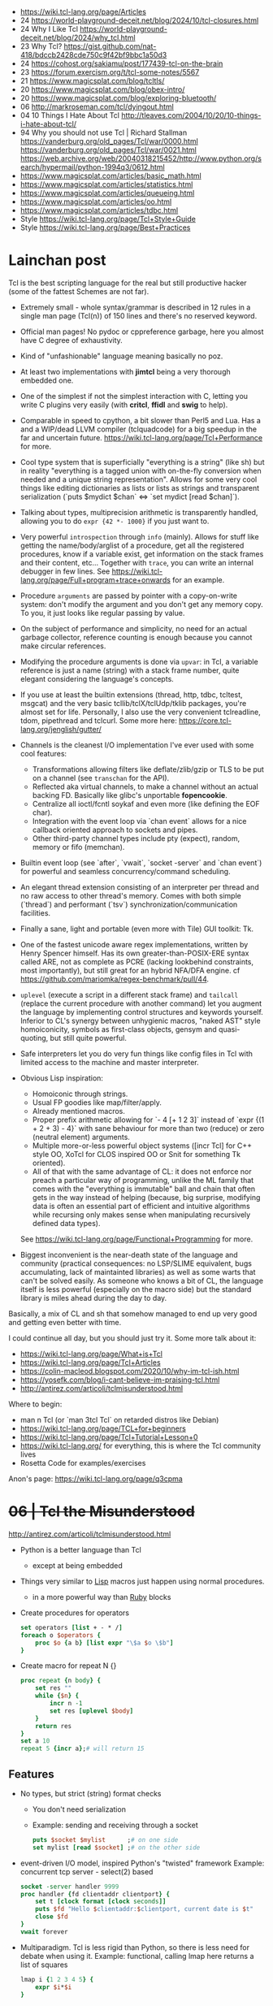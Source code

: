 - https://wiki.tcl-lang.org/page/Articles
- 24 https://world-playground-deceit.net/blog/2024/10/tcl-closures.html
- 24 Why I Like Tcl https://world-playground-deceit.net/blog/2024/why_tcl.html
- 23 Why Tcl? https://gist.github.com/nat-418/bdccb2428cde750c9f42bf9bbc1a50d3
- 24 https://cohost.org/sakiamu/post/177439-tcl-on-the-brain
- 23 https://forum.exercism.org/t/tcl-some-notes/5567
- 21 https://www.magicsplat.com/blog/tcltls/
- 20 https://www.magicsplat.com/blog/obex-intro/
- 20 https://www.magicsplat.com/blog/exploring-bluetooth/
- 06 http://markroseman.com/tcl/dyingout.html
- 04 10 Things I Hate About Tcl http://tleaves.com/2004/10/20/10-things-i-hate-about-tcl/
- 94 Why you should not use Tcl | Richard Stallman
  https://vanderburg.org/old_pages/Tcl/war/0000.html
  https://vanderburg.org/old_pages/Tcl/war/0021.html
  https://web.archive.org/web/20040318215452/http://www.python.org/search/hypermail/python-1994q3/0612.html
- https://www.magicsplat.com/articles/basic_math.html
- https://www.magicsplat.com/articles/statistics.html
- https://www.magicsplat.com/articles/queueing.html
- https://www.magicsplat.com/articles/oo.html
- https://www.magicsplat.com/articles/tdbc.html
- Style https://wiki.tcl-lang.org/page/Tcl+Style+Guide
- Style https://wiki.tcl-lang.org/page/Best+Practices

* Lainchan post

Tcl is the best scripting language for the real but still productive hacker
(some of the fattest Schemes are not far).

- Extremely small - whole syntax/grammar is described in 12 rules in a single
  man page (Tcl(n)) of 150 lines and there's no reserved keyword.

- Official man pages! No pydoc or cppreference garbage, here you almost have C
  degree of exhaustivity.

- Kind of "unfashionable" language meaning basically no poz.

- At least two implementations with *jimtcl* being a very thorough embedded one.

- One of the simplest if not the simplest interaction with C, letting you write
  C plugins very easily (with *critcl*, *ffidl* and *swig* to help).

- Comparable in speed to cpython, a bit slower than Perl5 and Lua. Has a
  and a WIP/dead LLVM compiler (tclquadcode) for a big speedup in the far and
  uncertain future.
  https://wiki.tcl-lang.org/page/Tcl+Performance for more.

- Cool type system that is superficially "everything is a string" (like sh)
  but in reality "everything is a tagged union with on-the-fly conversion when
  needed and a unique string representation".
  Allows for some very cool things like editing dictionaries as lists
  or lists as strings and transparent serialization
  (`puts $mydict $chan` <=> `set mydict [read $chan]`).

- Talking about types, multiprecision arithmetic is transparently handled,
  allowing you to do =expr {42 *- 1000}= if you just want to.

- Very powerful ~introspection~ through =info= (mainly). Allows for stuff like
  getting the name/body/arglist of a procedure, get all the registered
  procedures, know if a variable exist, get information on the stack frames and
  their content, etc...
  Together with =trace=, you can write an internal debugger in few lines. See
  https://wiki.tcl-lang.org/page/Full+program+trace+onwards for an example.

- Procedure ~arguments~ are passed by pointer with a copy-on-write system: don't
  modify the argument and you don't get any memory copy. To you, it just looks
  like regular passing by value.

- On the subject of performance and simplicity, no need for an actual garbage
  collector, reference counting is enough because you cannot make circular
  references.

- Modifying the procedure arguments is done via =upvar=: in Tcl, a variable
  reference is just a name (string) with a stack frame number, quite elegant
  considering the language's concepts.

- If you use at least the builtin extensions (thread, http, tdbc, tcltest,
  msgcat) and the very basic tcllib/tclX/tclUdp/tklib packages, you're almost
  set for life. Personally, I also use the very convenient tclreadline, tdom,
  pipethread and tclcurl.
  Some more here: https://core.tcl-lang.org/jenglish/gutter/

- Channels is the cleanest I/O implementation I've ever used with some cool
  features:
  - Transformations allowing filters like deflate/zlib/gzip or TLS to be put on
    a channel (see =transchan= for the API).
  - Reflected aka virtual channels, to make a channel without an actual backing
    FD. Basically like glibc's unportable *fopencookie*.
  - Centralize all ioctl/fcntl soykaf and even more (like defining the EOF char).
  - Integration with the event loop via `chan event` allows for a nice callback
    oriented approach to sockets and pipes.
  - Other third-party channel types include pty (expect), random, memory or
    fifo (memchan).

- Builtin event loop (see `after`, `vwait`, `socket -server` and `chan event`)
  for powerful and seamless concurrency/command scheduling.

- An elegant thread extension consisting of an interpreter per thread and no
  raw access to other thread's memory. Comes with both simple (`thread`) and
  performant (`tsv`) synchronization/communication facilities.

- Finally a sane, light and portable (even more with Tile) GUI toolkit: Tk.

- One of the fastest unicode aware regex implementations, written by Henry
  Spencer himself. Has its own greater-than-POSIX-ERE syntax called ARE, not as
  complete as PCRE (lacking lookbehind constraints, most importantly), but
  still great for an hybrid NFA/DFA engine.
  cf https://github.com/mariomka/regex-benchmark/pull/44.

- =uplevel= (execute a script in a different stack frame) and =tailcall=
  (replace the current procedure with another command) let you augment the
  language by implementing control structures and keywords yourself.
  Inferior to CL's synergy between unhygienic macros, "naked AST" style
  homoiconicity, symbols as first-class objects, gensym and quasi-quoting, but
  still quite powerful.

- Safe interpreters let you do very fun things like config files in Tcl with
  limited access to the machine and master interpreter.

- Obvious Lisp inspiration:
  - Homoiconic through strings.
  - Usual FP goodies like map/filter/apply.
  - Already mentioned macros.
  - Proper prefix arithmetic allowing for `- 4 [+ 1 2 3]` instead of
    `expr {(1 + 2 + 3) - 4}` with sane behaviour for more than two (reduce) or
    zero (neutral element) arguments.
  - Multiple more-or-less powerful object systems ([incr Tcl] for C++ style OO,
    XoTcl for CLOS inspired OO or Snit for something Tk oriented).
  - All of that with the same advantage of CL: it does not enforce nor preach a
    particular way of programming, unlike the ML family that comes with the
    "everything is immutable" ball and chain that often gets in the way instead
    of helping (because, big surprise, modifying data is often an essential
    part of efficient and intuitive algorithms while recursing only makes sense
    when manipulating recursively defined data types).
  See https://wiki.tcl-lang.org/page/Functional+Programming for more.

- Biggest inconvenient is the near-death state of the language and community
  (practical consequences: no LSP/SLIME equivalent, bugs accumulating, lack of
  maintainted libraries) as well as some warts that can't be solved easily.  As
  someone who knows a bit of CL, the language itself is less powerful
  (especially on the macro side) but the standard library is miles ahead during
  the day to day.

Basically, a mix of CL and sh that somehow managed to end up very good and
getting even better with time.


I could continue all day, but you should just try it. Some more talk about it:
- https://wiki.tcl-lang.org/page/What+is+Tcl
- https://wiki.tcl-lang.org/page/Tcl+Articles
- https://colin-macleod.blogspot.com/2020/10/why-im-tcl-ish.html
- https://yosefk.com/blog/i-cant-believe-im-praising-tcl.html
- http://antirez.com/articoli/tclmisunderstood.html

Where to begin:
- man n Tcl (or `man 3tcl Tcl` on retarded distros like Debian)
- https://wiki.tcl-lang.org/page/TCL+for+beginners
- https://wiki.tcl-lang.org/page/Tcl+Tutorial+Lesson+0
- https://wiki.tcl-lang.org/ for everything, this is where the Tcl community lives
- Rosetta Code for examples/exercises


Anon's page: https://wiki.tcl-lang.org/page/q3cpma

* +06 | Tcl the Misunderstood+

http://antirez.com/articoli/tclmisunderstood.html

- Python is a better language than Tcl
  - except at being embedded

- Things very similar to _Lisp_ macros just happen using normal procedures.
  - in a more powerful way than _Ruby_ blocks

- Create procedures for operators
  #+begin_src tcl
    set operators [list + - * /]
    foreach o $operators {
        proc $o {a b} [list expr "\$a $o \$b"]
    }
  #+end_src
- Create macro for repeat N {}
  #+begin_src tcl
    proc repeat {n body} {
        set res ""
        while {$n} {
            incr n -1
            set res [uplevel $body]
        }
        return res
    }
    set a 10
    repeat 5 {incr a};# will return 15
  #+end_src

** Features

- No types, but strict (string) format checks
  - You don't need serialization
  - Example: sending and receiving through a socket
    #+begin_src tcl
      puts $socket $mylist      ;# on one side
      set mylist [read $socket] ;# on the other side
    #+end_src
- event-driven I/O model, inspired Python's "twisted" framework
  Example: concurrent tcp server - select(2) based
  #+begin_src tcl
    socket -server handler 9999
    proc handler {fd clientaddr clientport} {
        set t [clock format [clock seconds]]
        puts $fd "Hello $clientaddr:$clientport, current date is $t"
        close $fd
    }
    vwait forever
  #+end_src
- Multiparadigm. Tcl is less rigid than Python, so there is less need for debate when using it.
  Example: functional, calling lmap here returns a list of squares
  #+begin_src tcl
    lmap i {1 2 3 4 5} {
        expr $i*$i
    }
  #+end_src
- Using introspection and eval/uplevel/upvar. You can redefine the language.
  Example: memoize the rest of a function
  #+begin_src tcl
    proc memoize {} {
        set cmd [info level -1]
        if {[info level] > 2 && [lindex [info level -2] 0] eq "memoize"} {
            return
        }
        if {![info exists ::Memo($cmd)]} {
            set ::Memo($cmd) [eval $cmd]
        }
        return -code return $::Memo($cmd)
    }
    proc myMemoizedProcedure { ... } {
        memoize
        ...
    }
  #+end_src
- You can define a procedure called ~unknown~, which will be called every time a command not defined is called.
  Can be used to write our own DSL.
- Procedures that get an index, support "end-num" notation.
  Example:
  #+begin_src tcl
    lrange $mylist 1 end-1
  #+end_src

* 19 | Linux Magazine #7
- Curly braces that start a block MUST be on the same line as the previous part of the statement
  #+begin_src tcl
    # WRONG
    if { x > 10 }
    {
    }
    else { ;# also WRONG as it would consider else as a separate command
    }
  #+end_src
- Curly braces are a bit like Python's triple quotes
- WORD can be most any sequence of characters without spaces
- The first WORD on a line is the COMMAND, and the word that follow are the arguments
- "IF statement" vs "IF command", difference become apparent when I write "macros".
  #+begin_src tcl
    if {[clock format [clock scan $date] -format %A] == "Monday" } {
        puts "It's Monday"
    }
    proc if_monday {date block} {
        set day [uplevel clock format \[ clock scan $data \] -format "\{%a\}" ]
        if { $ day == "Monday" } {
            uplevel $block ;# instead of "eval $block"
        }
    }
    if_monday { $date } {
        puts "It's Monday"
    }
  #+end_src
- Other examples of if, arguments just need to be something that tcl considers to be a WORD
  But this ones, will evaluate due not being inside {}
  #+begin_src tcl
    if 1 start else stop
    if [expr 1 == 0] start else stop
  #+end_src
- switch is a control command with options
  #+begin_src tcl
    set var def
    switch -glob $var {
        abs { puts "won't match this one" }
        d*f { puts "should match this one" }
    }
  #+end_src
- Once a TCL variable expands, it does NOT do any further interpretation of the resulting value. Unlike (ba)sh
  #+begin_src tcl
    proc one_arg_func {arg} {
        puts $arg
    }
    set a "1 2"
    one_arg_func $a ;# prints "1 2"
  #+end_src
** Example: Read and write files
  #+begin_src tcl
    # READ
    set fd    [open "infile.txt" "r"]
    set fdata [read $fd]
    close $fd
    # WRITE
    set fd [open "outfile.txt" "w"]
    puts -nonewline $fd $fdata
    close $fd
  #+end_src
** Example: Working with strings
#+begin_src tcl
  set len [string length $str]
  set upper [string toupper $str]
  set lower [string tolower $str]
  set trimmed [string trim $str]

  # Values in the 1st column are changes to values in the 2nd column
  set chgs {
      abc def
      ghi jkl
  }
  set newstr [string map $chgs $oldstr]
#+end_src
** Example: Working with regular expresssions
#+begin_src tcl
  set text {
      My name is Bob
      Hello Bob
      My name is Mary
      Hello Mary
  }
  # Find all names found in the phrases
  set matches [regexp -nocase -all -inline {my\s+name\s+is\s+(\w+)} $text]
  foreach {match submatch} $matches {
      puts "Name: $submatch" ;# OUTPUT: Name: Bob\nName: Mary
  }
  # Change
  set newstr [regsub -nocase -all {my\s+name\s+is\s+(\w+)} $text {Your name is \1}]
  puts $newstr
#+end_src
** Example: Working with lists
#+begin_src tcl
  set alist { 1 2 3 }
  set one [lindex $alist 0]
  lappend alist 0          ;# alist = { 1 2 3 0 }
  set slist [lsort $alist] ;# slist = { 0 1 2 3 }
#+end_src
** Example: Execute external commands
#+begin_src tcl
  set result [exec grep string file.txt]

  if {[catch {exec grep string file.txt} results options]} {
      puts "Error execution grep"
  } else {
      puts "Grep executed ok: $results"
  }
#+end_src
* 20 | Why I'm TCL-ish

https://colin-macleod.blogspot.com/2020/10/why-im-tcl-ish.html [[https://news.ycombinator.com/item?id=24897326][[HN]​]]
- Most programming languages blend *syntax* and *semantics*.
  - Each language construct has individual rules for how it is written (syntax) and how it operates (semantics).
  - The language definition as a whole includes all of these.
- Contrasted with ~Tcl~
  - only syntactic rule are those which define how to invoke a generic command and pass data to/from it
  - Core has no syntax for arithmetic expressions, this is delegated to *expr*

* TCL Everythin Is a String
https://wiki.tcl-lang.org/page/everything+is+a+string
** HN Comments
https://news.ycombinator.com/item?id=21377517
- TCL has no "null" value
- TCL has immutable *proc* arguments.
  Arguments passed are not modified from the caller perspective.
  Unless explicitly say so. With upvar/uplevel.
- "Multivalue assigment"
  #+begin_src tcl
    foreach {resultpart1 resultpart2} [procedure arg1 arg2] break
  #+end_src
- lassign, returns the remainder of the list IF there more lists than the variables
  #+begin_src tcl
  set list [lassign $list foo bar baz]
  #+end_src
- Lists in modern Tcl (8.0+, with 8.0 released in 1997) are proper
  O(1) indexed arrays.  Yes, you can still request from Tcl the
  'string' representation of the O(1) indexed array, and the result
  you get is the old (pre 8.0) "space-separate [sic] string with
  quoting rules" variant that will parse back into the O(1) indexed
  array later if you want.
- Dicts are implemented using hash tables and thus slow on pass to
  procedure that modify them. I had to switch to Python and then C
  when I encountered quadratic runtime using dicts.
